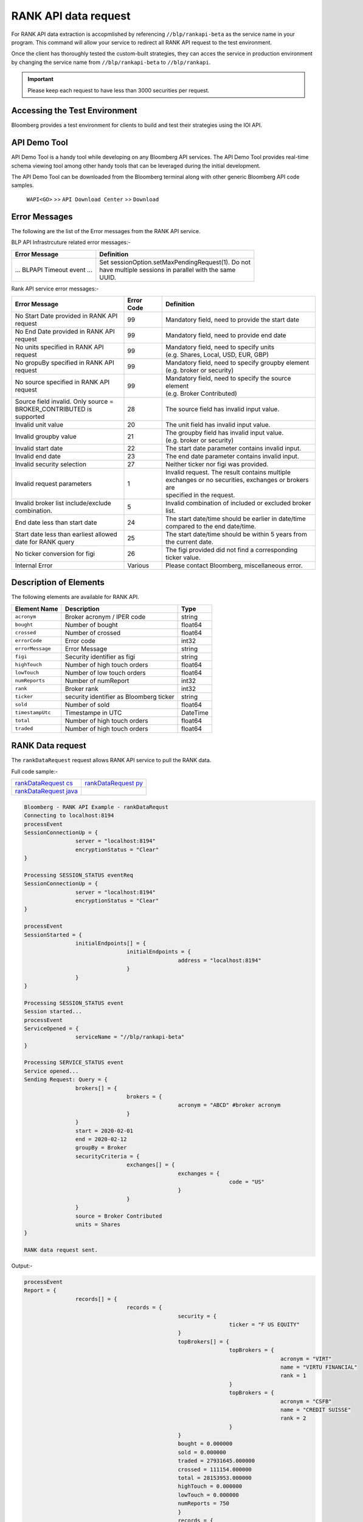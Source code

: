 #####################
RANK API data request
#####################

For RANK API data extraction is accopmlished by referencing ``//blp/rankapi-beta``  as the service name in your program. This command will allow your service to redirect all RANK API request to the test environment.

Once the client has thoroughly tested the custom-built strategies, they can acces the service in production environment by changing the service name from ``//blp/rankapi-beta`` to  ``//blp/rankapi``.

.. important::

	Please keep each request to have less than 3000 securities per request.


Accessing the Test Environment
==============================
Bloomberg provides a test environment for clients to build and test their strategies using the IOI API.


API Demo Tool
=============
API Demo Tool is a handy tool while developing on any Bloomberg API services. The API Demo Tool provides real-time schema viewing tool among other handy tools that can be leveraged during the initial development.

The API Demo Tool can be downloaded from the Bloomberg terminal along with other generic Bloomberg API code samples.

    ``WAPI<GO>`` >> ``API Download Center`` >> ``Download`` 


Error Messages
==============
The following are the list of the Error messages from the RANK API service.

BLP API Infrastrcuture related error messages:-

+-------------------------------------------+-------------------------------------------------------+
|Error Message                              |Definition                                             |
+===========================================+=======================================================+
| ... BLPAPI Timeout event ...              | | Set sessionOption.setMaxPendingRequest(1). Do not   |
|                                           | | have multiple sessions in parallel with the same    |
|                                           | | UUID.                                               |
+-------------------------------------------+-------------------------------------------------------+

Rank API service error messages:-

+-------------------------------------------+----------+-------------------------------------------------------+
|Error Message                              |Error Code|Definition                                             |
+===========================================+==========+=======================================================+
| | No Start Date provided in RANK API      | 99       | | Mandatory field, need to provide the start date     |
| | request                                 |          |                                                       |
+-------------------------------------------+----------+-------------------------------------------------------+
| | No End Date provided in RANK API        | 99       | | Mandatory field, need to provide end date           |
| | request                                 |          |                                                       |
+-------------------------------------------+----------+-------------------------------------------------------+
| | No units specified in RANK API          | 99       | | Mandatory field, need to specify units              |
| | request                                 |          | | (e.g. Shares, Local, USD, EUR, GBP)                 |
+-------------------------------------------+----------+-------------------------------------------------------+
| | No gropuBy specified in RANK API        | 99       | | Mandatory field, need to specify groupby element    |
| | request                                 |          | | (e.g. broker or security)                           |
+-------------------------------------------+----------+-------------------------------------------------------+
| | No source specified in RANK API         | 99       | | Mandatory field, need to specify the source element |
| | request                                 |          | | (e.g. Broker Contributed)                           |
+-------------------------------------------+----------+-------------------------------------------------------+
| | Source field invalid. Only source =     | 28       | | The source field has invalid input value.           |
| | BROKER_CONTRIBUTED is supported         |          |                                                       |  
+-------------------------------------------+----------+-------------------------------------------------------+
| | Invalid unit value                      | 20       | | The unit field has invalid input value.             |
+-------------------------------------------+----------+-------------------------------------------------------+
| | Invalid groupby value                   | 21       | | The groupby field has invalid input value.          |
|                                           |          | | (e.g. broker or security)                           |
+-------------------------------------------+----------+-------------------------------------------------------+
| | Invalid start date                      | 22       | | The start date parameter contains invalid input.    |
+-------------------------------------------+----------+-------------------------------------------------------+
| | Invalid end date                        | 23       | | The end date parameter contains invalid input.      |
+-------------------------------------------+----------+-------------------------------------------------------+
| | Invalid security selection              | 27       | | Neither ticker nor figi was provided.               |
+-------------------------------------------+----------+-------------------------------------------------------+
| | Invalid request parameters              | 1        | | Invalid request. The result contains multiple       |
|                                           |          | | exchanges or no securities, exchanges or brokers are|
|                                           |          | | specified in the request.                           |
+-------------------------------------------+----------+-------------------------------------------------------+
| | Invalid broker list include/exclude     | 5        | | Invalid combination of included or excluded broker  |
| | combination.                            |          | | list.                                               |
+-------------------------------------------+----------+-------------------------------------------------------+
| End date less than start date             | 24       | | The start date/time should be earlier in date/time  |
|                                           |          | | compared to the end date/time.                      |
+-------------------------------------------+----------+-------------------------------------------------------+
| | Start date less than earliest allowed   | 25       | | The start date/time should be within 5 years from   | 
| | date for RANK query                     |          | | the current date.                                   |
+-------------------------------------------+----------+-------------------------------------------------------+
| | No ticker conversion for figi           | 26       | | The figi provided did not find a corresponding      |
|                                           |          | | ticker value.                                       |
+-------------------------------------------+----------+-------------------------------------------------------+
| | Internal Error                          | Various  | | Please contact Bloomberg, miscellaneous error.      |
+-------------------------------------------+----------+-------------------------------------------------------+


Description of Elements
=======================
The following elements are available for RANK API.

+------------------------------+-----------------------------------------------+---------+
|Element Name                  | Description                                   | Type    |
+==============================+===============================================+=========+
|``acronym``                   | Broker acronym / IPER code                    | string  |
+------------------------------+-----------------------------------------------+---------+
|``bought``                    | Number of bought                              | float64 |
+------------------------------+-----------------------------------------------+---------+
|``crossed``                   | Number of crossed                             | float64 |
+------------------------------+-----------------------------------------------+---------+
|``errorCode``                 | Error code                                    | int32   |
+------------------------------+-----------------------------------------------+---------+
|``errorMessage``              | Error Message                                 | string  |
+------------------------------+-----------------------------------------------+---------+
|``figi``                      | Security identifier as figi                   | string  |
+------------------------------+-----------------------------------------------+---------+
|``highTouch``                 | Number of high touch orders                   | float64 |
+------------------------------+-----------------------------------------------+---------+
|``lowTouch``                  | Number of low touch orders                    | float64 |
+------------------------------+-----------------------------------------------+---------+
|``numReports``                | Number of numReport                           | int32   |
+------------------------------+-----------------------------------------------+---------+
|``rank``                      | Broker rank                                   | int32   |
+------------------------------+-----------------------------------------------+---------+
|``ticker``                    | security identifier as Bloomberg ticker       | string  |
+------------------------------+-----------------------------------------------+---------+
|``sold``                      | Number of sold                                | float64 |
+------------------------------+-----------------------------------------------+---------+
|``timestampUtc``              | Timestampe in UTC                             | DateTime|
+------------------------------+-----------------------------------------------+---------+
|``total``                     | Number of high touch orders                   | float64 |
+------------------------------+-----------------------------------------------+---------+
|``traded``                    | Number of high touch orders                   | float64 |
+------------------------------+-----------------------------------------------+---------+




RANK Data request
=================
The ``rankDataRequest`` request allows RANK API service to pull the RANK data.

Full code sample:-

======================= =====================
`rankDataRequest cs`_   `rankDataRequest py`_
----------------------- ---------------------  
`rankDataRequest java`_
======================= =====================

.. _rankDataRequest cs: https://github.com/tkim/rank_api_repository/blob/master/RankAPI_C%23/rankDataRequest.cs
.. _rankDataRequest java: https://github.com/tkim/rank_api_repository/blob/master/RankAPI_Java/RankDataRequest.java
.. _rankDataRequest py: https://github.com/tkim/rank_api_repository/blob/master/RankAPI_Python/rankDataRequest.py


.. code-block:: python

	Bloomberg - RANK API Example - rankDataRequst
	Connecting to localhost:8194
	processEvent
	SessionConnectionUp = {
			server = "localhost:8194"
			encryptionStatus = "Clear"
	}

	Processing SESSION_STATUS eventReq
	SessionConnectionUp = {
			server = "localhost:8194"
			encryptionStatus = "Clear"
	}

	processEvent
	SessionStarted = {
			initialEndpoints[] = {
					initialEndpoints = {
							address = "localhost:8194"
					}
			}
	}

	Processing SESSION_STATUS event
	Session started...
	processEvent
	ServiceOpened = {
			serviceName = "//blp/rankapi-beta"
	}

	Processing SERVICE_STATUS event
	Service opened...
	Sending Request: Query = {
			brokers[] = {
					brokers = {
							acronym = "ABCD" #broker acronym
					}
			}
			start = 2020-02-01
			end = 2020-02-12
			groupBy = Broker
			securityCriteria = {
					exchanges[] = {
							exchanges = {
									code = "US"
							}
					}
			}
			source = Broker Contributed
			units = Shares
	}

	RANK data request sent.


Output:-

.. code-block:: python

	processEvent
	Report = {
			records[] = {
					records = {
							security = {
									ticker = "F US EQUITY"
							}
							topBrokers[] = {
									topBrokers = {
											acronym = "VIRT"
											name = "VIRTU FINANCIAL"
											rank = 1
									}
									topBrokers = {
											acronym = "CSFB"
											name = "CREDIT SUISSE"
											rank = 2
									}
							}
							bought = 0.000000
							sold = 0.000000
							traded = 27931645.000000
							crossed = 111154.000000
							total = 28153953.000000
							highTouch = 0.000000
							lowTouch = 0.000000
							numReports = 750
							}
							records = {
									security = {
											ticker = "CHK US EQUITY"
									}
									topBrokers[] = {
											topBrokers = {
													acronym = "VIRT"
													name = "VIRTU FINANCIAL"
													rank = 1
											}
											topBrokers = {
													acronym = "CSFB"
													name = "CREDIT SUISSE"
													rank = 2
											}
									}
									bought = 0.000000
									sold = 0.000000
									traded = 22572462.000000
									crossed = 0.000000
									total = 22572462.000000
									highTouch = 0.000000
									lowTouch = 0.000000
									numReports = 434
							}
							records = {
									security = {
											ticker = "NOK US EQUITY"
									}
									topBrokers[] = {
											topBrokers = {
													acronym = "VIRT"
													name = "VIRTU FINANCIAL"
													rank = 1
											}
											topBrokers = {
													acronym = "CSFB"
													name = "CREDIT SUISSE"
													rank = 2
											}
									}
									bought = 0.000000
									sold = 0.000000
									traded = 18260262.000000
									crossed = 0.000000
									total = 18260262.000000
									highTouch = 0.000000
									lowTouch = 0.000000
									numReports = 301
							}
							records = {
									security = {
											ticker = "GE US EQUITY"
									}
									topBrokers[] = {
											topBrokers = {
													acronym = "VIRT"
													name = "VIRTU FINANCIAL"
													rank = 1
											}
											topBrokers = {
													acronym = "CSFB"
													name = "CREDIT SUISSE"
													rank = 2
											}
									}
									bought = 0.000000
									sold = 0.000000
									traded = 14989980.000000
									crossed = 0.000000
									total = 14989980.000000
									highTouch = 0.000000
									lowTouch = 0.000000
									numReports = 278
							}
							records = {
									security = {
											ticker = "PBR US EQUITY"
									}
									topBrokers[] = {
											topBrokers = {
													acronym = "MLCO"
													name = "MERRILL LYNCH"
													rank = 1
											}
											topBrokers = {
													acronym = "CSFB"
													name = "CREDIT SUISSE"
													rank = 2
											}
									}
									bought = 0.000000
									sold = 0.000000
									traded = 14962016.000000
									crossed = 0.000000
									total = 14962016.000000
									highTouch = 0.000000
									lowTouch = 0.000000
									numReports = 317
							}
							records = {
									security = {
											ticker = "NLOK US EQUITY"
									}
									topBrokers[] = {
											topBrokers = {
													acronym = "BCAP"
													name = "BARCLAYS CAPITAL"
													rank = 1
											}
											topBrokers = {
													acronym = "MSCO"
													name = "MORGAN STANLEY"
													rank = 2
											}
									}
									bought = 0.000000
									sold = 0.000000
									traded = 12741007.000000
									crossed = 100000.000000
									total = 12941007.000000
									highTouch = 0.000000
									lowTouch = 0.000000
									numReports = 505
							}
							records = {
									security = {
											ticker = "ABEV US EQUITY"
									}
									topBrokers[] = {
											topBrokers = {
													acronym = "CITI"
													name = "CITIGROUP GLOBAL MARKETS"
													rank = 1
											}
											topBrokers = {
													acronym = "VIRT"
													name = "VIRTU FINANCIAL"
													rank = 2
											}
									}
									bought = 0.000000
									sold = 0.000000
									traded = 12476275.000000
									crossed = 0.000000
									total = 12476275.000000
									highTouch = 0.000000
									lowTouch = 0.000000
									numReports = 370
							}
							records = {
								security = {
										ticker = "INDL US EQUITY"
								}
								topBrokers[] = {
										topBrokers = {
												acronym = "VIRT"
												name = "VIRTU FINANCIAL"
												rank = 1
										}
										topBrokers = {
												acronym = "CSFB"
												name = "CREDIT SUISSE"
												rank = 2
										}
								}
								bought = 0.000000
								sold = 0.000000
								traded = 2200.000000
								crossed = 0.000000
								total = 2200.000000
								highTouch = 0.000000
								lowTouch = 0.000000
								numReports = 2
						}
				}
				timestampUtc = 2020-04-20T13:07:25.168+00:00
		}	


Request created specifying the ticker ``AAPL US Equity``:-

.. code-block:: python

	Bloomberg - RANK API Example - rankDataRequst
	Connecting to localhost:8194
	Processing SESSION_STATUS event
	SessionConnectionUp = {
		server = "localhost:8194"
		encryptionStatus = "Clear"
	}

	Processing SESSION_STATUS event
	Session started...
	Processing SERVICE_STATUS event
	Service opened...
	Sending Request: Query = {
		start = 2020-02-01
		end = 2020-02-12
		groupBy = Broker
		securityCriteria = {
			securities[] = {
				securities = {
					ticker = "AAPL US Equity"
				}
			}
		}
		source = Broker Contributed
		units = Shares
	}

	RANK data request sent.


Output:-

.. code-block:: python

	Processing RESPONSE event
	MESSAGE TYPE: Report
	records[] = {
		records = {
			broker = {
				acronym = "VIRT"
				name = "VIRTU FINANCIAL"
				rank = 1
			}
			topBrokers[] = {
			}
			bought = 0.000000
			sold = 0.000000
			traded = 34867000.000000
			crossed = 451500.000000
			total = 35770000.000000
			highTouch = 0.000000
			lowTouch = 0.000000
			numReports = 785
		}
		records = {
			broker = {
				acronym = "CSFB"
				name = "CREDIT SUISSE"
				rank = 2
			}
			topBrokers[] = {
			}
			bought = 0.000000
			sold = 0.000000
			traded = 14889257.000000
			crossed = 0.000000
			total = 14889257.000000
			highTouch = 0.000000
			lowTouch = 0.000000
			numReports = 177
		}
		records = {
			broker = {
				acronym = "MSCO"
				name = "MORGAN STANLEY"
				rank = 3
			}
			topBrokers[] = {
			}
			bought = 0.000000
			sold = 0.000000
			traded = 12007367.000000
			crossed = 0.000000
			total = 12007367.000000
			highTouch = 0.000000
			lowTouch = 0.000000
			numReports = 531
		}
		records = {
			broker = {
				acronym = "UBS"
				name = "UBS INVESTMENT BANK"
				rank = 4
			}
			topBrokers[] = {
			}
			bought = 0.000000
			sold = 0.000000
			traded = 11404285.000000
			crossed = 2197.000000
			total = 11408679.000000
			highTouch = 0.000000
			lowTouch = 0.000000
			numReports = 16
		}
		records = {
			broker = {
				acronym = "JPM"
				name = "JP MORGAN"
				rank = 5
			}
			topBrokers[] = {
			}
			bought = 0.000000
			sold = 0.000000
			traded = 8073579.000000
			crossed = 0.000000
			total = 8073579.000000
			highTouch = 0.000000
			lowTouch = 0.000000
			numReports = 774
		}
		records = {
			broker = {
				acronym = "SUSQ"
				name = "SUSQUEHANNA INTERNATIONAL GRP"
				rank = 6
			}
			topBrokers[] = {
			}
			bought = 0.000000
			sold = 0.000000
			traded = 5476600.000000
			crossed = 0.000000
			total = 5476600.000000
			highTouch = 0.000000
			lowTouch = 0.000000
			numReports = 108
		}
		records = {
			broker = {
				acronym = "MLCO"
				name = "MERRILL LYNCH"
				rank = 7
			}
			topBrokers[] = {
			}
			bought = 0.000000
			sold = 0.000000
			traded = 5253766.000000
			crossed = 0.000000
			total = 5253766.000000
			highTouch = 0.000000
			lowTouch = 0.000000
			numReports = 911
		}
		records = {
			broker = {
				acronym = "GS"
				name = "GOLDMAN SACHS & CO."
				rank = 8
			}
			topBrokers[] = {
			}
			bought = 0.000000
			sold = 0.000000
			traded = 4234509.000000
			crossed = 58167.000000
			total = 4350843.000000
			highTouch = 3407300.000000
			lowTouch = 943543.000000
			numReports = 789
		}
		records = {
			broker = {
				acronym = "CITI"
				name = "CITIGROUP GLOBAL MARKETS"
				rank = 9
			}
			topBrokers[] = {
			}
			bought = 0.000000
			sold = 0.000000
			traded = 3302578.000000
			crossed = 0.000000
			total = 3302578.000000
			highTouch = 1833230.000000
			lowTouch = 1469348.000000
			numReports = 22
		}
		records = {
			broker = {
				acronym = "BCAP"
				name = "BARCLAYS CAPITAL"
				rank = 10
			}
			topBrokers[] = {
			}
			bought = 0.000000
			sold = 0.000000
			traded = 2824156.000000
			crossed = 0.000000
			total = 2824156.000000
			highTouch = 0.000000
			lowTouch = 0.000000
			numReports = 150
		}
		records = {
			broker = {
				acronym = "INCA"
				name = "INSTINET"
				rank = 11
			}
			topBrokers[] = {
			}
			bought = 0.000000
			sold = 0.000000
			traded = 2406000.000000
			crossed = 0.000000
			total = 2406000.000000
			highTouch = 0.000000
			lowTouch = 0.000000
			numReports = 38
		}
		records = {
			broker = {
				acronym = "JEFF"
				name = "JEFFERIES & CO., INC."
				rank = 12
			}
			topBrokers[] = {
			}
			bought = 0.000000
			sold = 0.000000
			traded = 953536.000000
			crossed = 0.000000
			total = 953536.000000
			highTouch = 0.000000
			lowTouch = 0.000000
			numReports = 43
		}
		records = {
			broker = {
				acronym = "RBC"
				name = "ROYAL BANK OF CANADA"
				rank = 13
			}
			topBrokers[] = {
			}
			bought = 0.000000
			sold = 0.000000
			traded = 834355.000000
			crossed = 0.000000
			total = 834355.000000
			highTouch = 0.000000
			lowTouch = 0.000000
			numReports = 229
		}
		records = {
			broker = {
				acronym = "BERN"
				name = "SANFORD C. BERNSTEIN"
				rank = 19
			}
			topBrokers[] = {
			}
			bought = 0.000000
			sold = 0.000000
			traded = 211458.000000
			crossed = 0.000000
			total = 211458.000000
			highTouch = 0.000000
			lowTouch = 0.000000
			numReports = 18
		}
		records = {
			broker = {
				acronym = "PIPR"
				name = "PIPER JAFFRAY & CO."
				rank = 20
			}
			topBrokers[] = {
			}
			bought = 0.000000
			sold = 0.000000
			traded = 185400.000000
			crossed = 0.000000
			total = 185400.000000
			highTouch = 0.000000
			lowTouch = 0.000000
			numReports = 18
		}
		records = {
			broker = {
				acronym = "AGCO"
				name = "AUERBACH GRAYSON COMPANY INC"
				rank = 83
			}
			topBrokers[] = {
			}
			bought = 0.000000
			sold = 0.000000
			traded = 31.000000
			crossed = 0.000000
			total = 31.000000
			highTouch = 0.000000
			lowTouch = 0.000000
			numReports = 1
		}
	}

	

RANK API Code Samples
=====================

.. important::

			The latest RANK API Code samples can be found `here`_.

			.. _here: https://github.com/tkim/rank_api_repository







